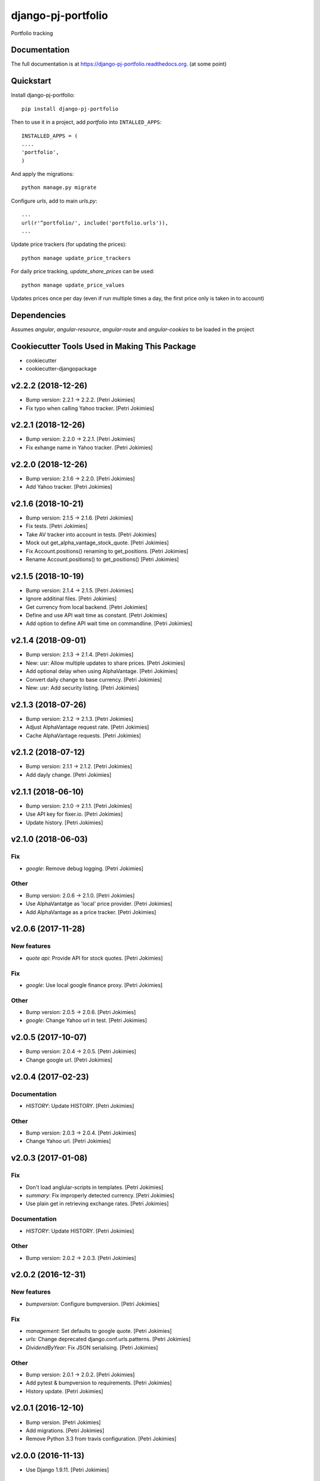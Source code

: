 =============================
django-pj-portfolio
=============================

.. image:: https://badge.fury.io/py/django-pj-portfolio.png
    :target: https://badge.fury.io/py/django-pj-portfolio

.. image:: https://travis-ci.org/jokimies/django-pj-portfolio.png?branch=master
    :target: https://travis-ci.org/jokimies/django-pj-portfolio

.. image:: https://codecov.io/github/jokimies/django-pj-portfolio/coverage.svg?branch=master
    :target: https://codecov.io/github/jokimies/django-pj-portfolio?branch=master


Portfolio tracking

Documentation
-------------

The full documentation is at
https://django-pj-portfolio.readthedocs.org. (at some point) 

Quickstart
----------

Install django-pj-portfolio::

    pip install django-pj-portfolio

Then to use it in a project, add `portfolio` into ``INTALLED_APPS``::

  INSTALLED_APPS = (
  ....
  'portfolio',
  )

And apply the migrations::

  python manage.py migrate


Configure `urls`, add to main `urls.py`::

  ...
  url(r'^portfolio/', include('portfolio.urls')),
  ...


Update price trackers (for updating the prices)::

  python manage update_price_trackers

For daily price tracking, `update_share_prices` can be used::

  python manage update_price_values

Updates prices once per day (even if run multiple times a day, the first
price only is taken in to account)


Dependencies
------------

Assumes `angular`, `angular-resource`, `angular-route` and
`angular-cookies` to be loaded in the project


Cookiecutter Tools Used in Making This Package
----------------------------------------------

*  cookiecutter
*  cookiecutter-djangopackage





v2.2.2 (2018-12-26)
-------------------
- Bump version: 2.2.1 → 2.2.2. [Petri Jokimies]
- Fix typo when calling Yahoo tracker. [Petri Jokimies]


v2.2.1 (2018-12-26)
-------------------
- Bump version: 2.2.0 → 2.2.1. [Petri Jokimies]
- Fix exhange name in Yahoo tracker. [Petri Jokimies]


v2.2.0 (2018-12-26)
-------------------
- Bump version: 2.1.6 → 2.2.0. [Petri Jokimies]
- Add Yahoo tracker. [Petri Jokimies]





v2.1.6 (2018-10-21)
-------------------
- Bump version: 2.1.5 → 2.1.6. [Petri Jokimies]
- Fix tests. [Petri Jokimies]
- Take AV tracker into account in tests. [Petri Jokimies]
- Mock out get_alpha_vantage_stock_quote. [Petri Jokimies]






- Fix Account.positions() renaming to get_positions. [Petri Jokimies]
- Rename Account.positions() to get_positions() [Petri Jokimies]










v2.1.5 (2018-10-19)
-------------------
- Bump version: 2.1.4 → 2.1.5. [Petri Jokimies]
- Ignore additinal files. [Petri Jokimies]
- Get currency from local backend. [Petri Jokimies]



- Define and use API wait time as constant. [Petri Jokimies]
- Add option to define API wait time on commandline. [Petri Jokimies]





v2.1.4 (2018-09-01)
-------------------
- Bump version: 2.1.3 → 2.1.4. [Petri Jokimies]
- New: usr: Allow multiple updates to share prices. [Petri Jokimies]








- Add optional delay when using AlphaVantage. [Petri Jokimies]



- Convert daily change to base currency. [Petri Jokimies]





- New: usr: Add security listing. [Petri Jokimies]


v2.1.3 (2018-07-26)
-------------------
- Bump version: 2.1.2 → 2.1.3. [Petri Jokimies]
- Adjust AlphaVantage request rate. [Petri Jokimies]









- Cache AlphaVantage requests. [Petri Jokimies]















v2.1.2 (2018-07-12)
-------------------
- Bump version: 2.1.1 → 2.1.2. [Petri Jokimies]
- Add dayly change. [Petri Jokimies]


v2.1.1 (2018-06-10)
-------------------
- Bump version: 2.1.0 → 2.1.1. [Petri Jokimies]
- Use API key for fixer.io. [Petri Jokimies]





- Update history. [Petri Jokimies]


v2.1.0 (2018-06-03)
-------------------

Fix
~~~
- *google*: Remove debug logging. [Petri Jokimies]

Other
~~~~~
- Bump version: 2.0.6 → 2.1.0. [Petri Jokimies]
- Use  AlphaVantatge as 'local' price provider. [Petri Jokimies]



- Add AlphaVantage as a price tracker. [Petri Jokimies]


v2.0.6 (2017-11-28)
-------------------

New features
~~~~~~~~~~~~
- *quote api*: Provide API for stock quotes. [Petri Jokimies]








Fix
~~~
- *google*: Use local google finance proxy. [Petri Jokimies]

Other
~~~~~
- Bump version: 2.0.5 → 2.0.6. [Petri Jokimies]
- *google*: Change Yahoo url in test. [Petri Jokimies]





v2.0.5 (2017-10-07)
-------------------
- Bump version: 2.0.4 → 2.0.5. [Petri Jokimies]
- Change google url. [Petri Jokimies]








v2.0.4 (2017-02-23)
-------------------

Documentation
~~~~~~~~~~~~~
- *HISTORY*: Update HISTORY. [Petri Jokimies]

Other
~~~~~
- Bump version: 2.0.3 → 2.0.4. [Petri Jokimies]
- Change Yahoo url. [Petri Jokimies]





v2.0.3 (2017-01-08)
-------------------

Fix
~~~
- Don't load anglular-scripts in templates. [Petri Jokimies]








- *summary*: Fix improperly detected currency. [Petri Jokimies]









- Use plain get in retrieving exchange rates. [Petri Jokimies]






Documentation
~~~~~~~~~~~~~
- *HISTORY*: Update HISTORY. [Petri Jokimies]

Other
~~~~~
- Bump version: 2.0.2 → 2.0.3. [Petri Jokimies]


v2.0.2 (2016-12-31)
-------------------

New features
~~~~~~~~~~~~
- *bumpversion*: Configure bumpversion. [Petri Jokimies]

Fix
~~~
- *management*: Set defaults to google quote. [Petri Jokimies]



- *urls*: Change deprecated django.conf.urls.patterns. [Petri Jokimies]
- *DividendByYear*: Fix JSON serialising. [Petri Jokimies]









Other
~~~~~
- Bump version: 2.0.1 → 2.0.2. [Petri Jokimies]
- Add pytest & bumpversion to requirements. [Petri Jokimies]
- History update. [Petri Jokimies]


v2.0.1 (2016-12-10)
-------------------
- Bump version. [Petri Jokimies]
- Add migrations. [Petri Jokimies]



- Remove Python 3.3 from travis configuration. [Petri Jokimies]


v2.0.0 (2016-11-13)
-------------------
- Use Django 1.9.11. [Petri Jokimies]





v1.2.2 (2016-11-13)
-------------------
- Bump version. [Petri Jokimies]
- Update requirements for Python3. [Petri Jokimies]


v1.2.1 (2016-11-08)
-------------------
- Bump version to 1.2.1. [Petri Jokimies]
- Use newest version of django-currency-history. [Petri Jokimies]





v1.2.0 (2016-11-03)
-------------------

Fix
~~~
- *requirements*: beatifulsoup added to requirements. [Petri Jokimies]

Other
~~~~~
- Bump version 1.1.1 to 1.2.0. [Petri Jokimies]
- Add possibility to get quotes from Yahoo Finance. [Petri Jokimies]







v1.1.1 (2016-03-06)
-------------------

New features
~~~~~~~~~~~~
- *summary detail*: Flash changed prices. [Petri Jokimies]




Other
~~~~~
- *account summary*: Use latest date from Google Finance. [Petri
  Jokimies]



- *account summary*: Sort table using Angular's orderBy. [Petri
  Jokimies]







- *securities service*: Use smaller number of mocked results. [Petri
  Jokimies]



- *gulp*: Output results in separate directory. [Petri Jokimies]



- *account summary*: $timeout parameters changed in 1.4.x. [Petri
  Jokimies]





- *account summary*: More tests. [Petri Jokimies]
- *position service*: Test for google_quote. [Petri Jokimies]
- *karma conf*: Run coverage. [Petri Jokimies]


v1.1.0 (2016-02-16)
-------------------

New features
~~~~~~~~~~~~
- *account summary*: Use correct currency in calculations, use spinner.
  [Petri Jokimies]















- *account summary*: Added market value calculation. [Petri Jokimies]
- *account summary*: Display live values. [Petri Jokimies]
- *account summary*: Count total market value. [Petri Jokimies]
- *account summary*: Initial price live updates. [Petri Jokimies]



- Added API to get list of holdings. [Petri Jokimies]

Other
~~~~~
- More files to watch in karma.conf. [Petri Jokimies]
- Added test for Angular currency service. [Petri Jokimies]
- *karma*: Using jasmine-query for fixtures. [Petri Jokimies]
- *gulp*: First gulp tasks. [Petri Jokimies]
- *account summary*: Removed unnecessary DB queries. [Petri Jokimies]



- *account*: Make AccountBase more usable. [Petri Jokimies]





v1.0.1 (2016-01-15)
-------------------

Fix
~~~
- *requirements*: Specific about Django version. [Petri Jokimies]







Other
~~~~~
- *update prices*: Adapt to KL's new web page. [Petri Jokimies]


v1.0.0 (2015-11-30)
-------------------

New features
~~~~~~~~~~~~
- Add management commands to update prices. [Petri Jokimies]




Refactor
~~~~~~~~
- *test*: Security test and factories separeted. [Petri Jokimies]
- *test*: Price tests and factories sepateted. [Petri Jokimies]

Documentation
~~~~~~~~~~~~~
- Added comments for management commads. [Petri Jokimies]


v0.1.0 (2015-09-25)
-------------------
- Initial commit. [Petri Jokimies]


